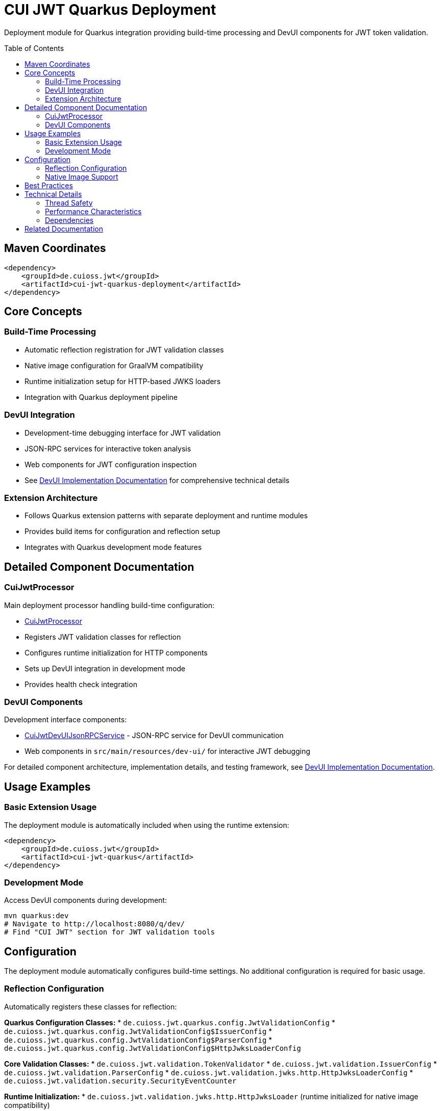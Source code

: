 = CUI JWT Quarkus Deployment
:toc: macro
:toclevels: 3
:sectnumlevels: 1

Deployment module for Quarkus integration providing build-time processing and DevUI components for JWT token validation.

toc::[]

== Maven Coordinates

[source, xml]
----
<dependency>
    <groupId>de.cuioss.jwt</groupId>
    <artifactId>cui-jwt-quarkus-deployment</artifactId>
</dependency>
----

== Core Concepts

=== Build-Time Processing
* Automatic reflection registration for JWT validation classes
* Native image configuration for GraalVM compatibility
* Runtime initialization setup for HTTP-based JWKS loaders
* Integration with Quarkus deployment pipeline

=== DevUI Integration
* Development-time debugging interface for JWT validation
* JSON-RPC services for interactive token analysis
* Web components for JWT configuration inspection
* See link:../doc/devui-implementation.adoc[DevUI Implementation Documentation] for comprehensive technical details

=== Extension Architecture
* Follows Quarkus extension patterns with separate deployment and runtime modules
* Provides build items for configuration and reflection setup
* Integrates with Quarkus development mode features

== Detailed Component Documentation

=== CuiJwtProcessor
Main deployment processor handling build-time configuration:

* link:src/main/java/de/cuioss/jwt/quarkus/deployment/CuiJwtProcessor.java[CuiJwtProcessor]
* Registers JWT validation classes for reflection
* Configures runtime initialization for HTTP components
* Sets up DevUI integration in development mode
* Provides health check integration

=== DevUI Components
Development interface components:

* link:src/main/java/de/cuioss/jwt/quarkus/deployment/CuiJwtDevUIJsonRPCService.java[CuiJwtDevUIJsonRPCService] - JSON-RPC service for DevUI communication
* Web components in `src/main/resources/dev-ui/` for interactive JWT debugging

For detailed component architecture, implementation details, and testing framework, see link:../doc/devui-implementation.adoc[DevUI Implementation Documentation].

== Usage Examples

=== Basic Extension Usage
The deployment module is automatically included when using the runtime extension:

[source, xml]
----
<dependency>
    <groupId>de.cuioss.jwt</groupId>
    <artifactId>cui-jwt-quarkus</artifactId>
</dependency>
----

=== Development Mode
Access DevUI components during development:

[source, bash]
----
mvn quarkus:dev
# Navigate to http://localhost:8080/q/dev/
# Find "CUI JWT" section for JWT validation tools
----

== Configuration

The deployment module automatically configures build-time settings. No additional configuration is required for basic usage.

=== Reflection Configuration
Automatically registers these classes for reflection:

**Quarkus Configuration Classes:**
* `de.cuioss.jwt.quarkus.config.JwtValidationConfig`
* `de.cuioss.jwt.quarkus.config.JwtValidationConfig$IssuerConfig`
* `de.cuioss.jwt.quarkus.config.JwtValidationConfig$ParserConfig`
* `de.cuioss.jwt.quarkus.config.JwtValidationConfig$HttpJwksLoaderConfig`

**Core Validation Classes:**
* `de.cuioss.jwt.validation.TokenValidator`
* `de.cuioss.jwt.validation.IssuerConfig`
* `de.cuioss.jwt.validation.ParserConfig`
* `de.cuioss.jwt.validation.jwks.http.HttpJwksLoaderConfig`
* `de.cuioss.jwt.validation.security.SecurityEventCounter`

**Runtime Initialization:**
* `de.cuioss.jwt.validation.jwks.http.HttpJwksLoader` (runtime initialized for native image compatibility)

=== Native Image Support
Configures GraalVM native image compilation with automatic reflection registration and runtime initialization.

For detailed configuration, reflection classes, and testing information, see link:../doc/native-image-support.adoc[Native Image Support Documentation].

== Best Practices

* Use development mode to debug JWT validation issues
* Leverage DevUI components for configuration verification
* Monitor validation status through provided health checks
* Test native image builds with representative JWT configurations

== Technical Details

=== Thread Safety
* All deployment processors are thread-safe
* DevUI services handle concurrent requests appropriately
* Build items are immutable and safe for parallel processing

=== Performance Characteristics
* Minimal runtime overhead - most processing occurs at build time
* DevUI components only active in development mode
* Efficient reflection registration reduces startup time

=== Dependencies
* Requires Quarkus 3.x framework
* Integrates with Quarkus security, health, and DevUI modules
* Compatible with GraalVM native image compilation

== Related Documentation

* link:../cui-jwt-quarkus/README.adoc[Runtime Module Documentation]
* link:../doc/quarkus-integration.adoc[Quarkus Integration Architecture]
* link:../doc/devui-implementation.adoc[DevUI Implementation Documentation]
* link:../doc/devui-testing.adoc[DevUI Testing Guide]
* link:../doc/native-image-support.adoc[Native Image Support Documentation]
* link:../../doc/specification/technical-components.adoc[Technical Components Specification]
